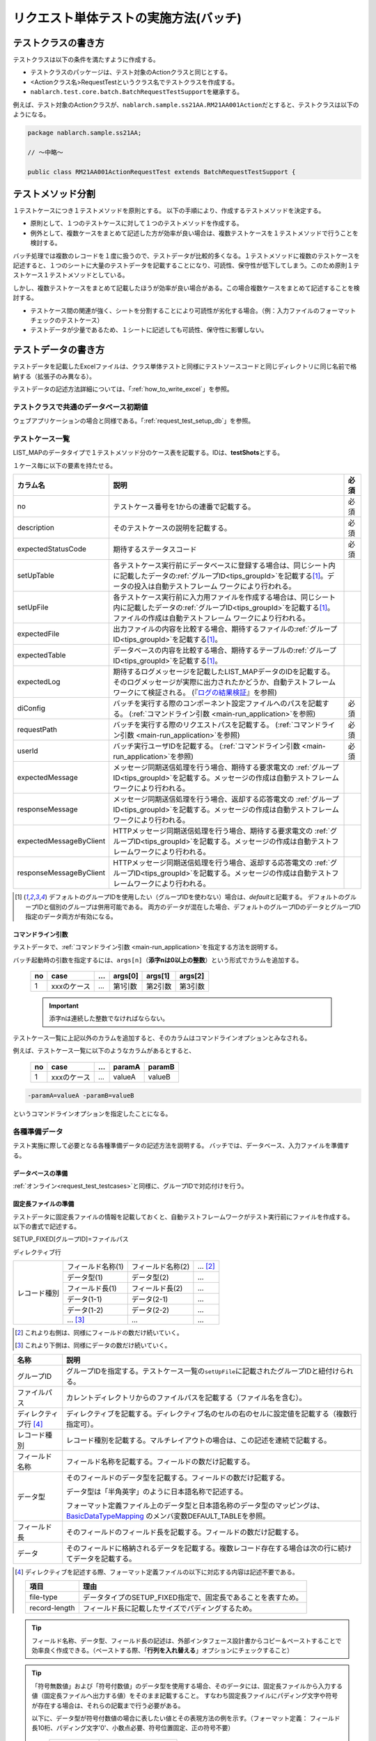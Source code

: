 .. _`batch_request_test`:

======================================
リクエスト単体テストの実施方法(バッチ)
======================================

--------------------
テストクラスの書き方
--------------------

テストクラスは以下の条件を満たすように作成する。

* テストクラスのパッケージは、テスト対象のActionクラスと同じとする。
* <Actionクラス名>RequestTestというクラス名でテストクラスを作成する。
* \ ``nablarch.test.core.batch.BatchRequestTestSupport``\ を継承する。

例えば、テスト対象のActionクラスが、\ ``nablarch.sample.ss21AA.RM21AA001Action``\ だとすると、\
テストクラスは以下のようになる。

.. code-block:: java

  package nablarch.sample.ss21AA;
  
  // ～中略～

  public class RM21AA001ActionRequestTest extends BatchRequestTestSupport {



------------------
テストメソッド分割
------------------

１テストケースにつき１テストメソッドを原則とする。
以下の手順により、作成するテストメソッドを決定する。

* 原則として、１つのテストケースに対して１つのテストメソッドを作成する。
* 例外として、複数ケースをまとめて記述した方が効率が良い場合は、複数テストケースを１テストメソッドで行うことを検討する。

バッチ処理では複数のレコードを１度に扱うので、テストデータが比較的多くなる。\
１テストメソッドに複数のテストケースを記述すると、１つのシートに大量のテストデータを記載することになり、\
可読性、保守性が低下してしまう。このため原則１テストケース１テストメソッドとしている。

しかし、複数テストケースをまとめて記載したほうが効率が良い場合がある。\
この場合複数ケースをまとめて記述することを検討する。

* テストケース間の関連が強く、シートを分割することにより可読性が劣化する場合。（例：入力ファイルのフォーマットチェックのテストケース）


* テストデータが少量であるため、１シートに記述しても可読性、保守性に影響しない。


--------------------
テストデータの書き方
--------------------

テストデータを記載したExcelファイルは、クラス単体テストと同様に\
テストソースコードと同じディレクトリに同じ名前で格納する（拡張子のみ異なる）。

テストデータの記述方法詳細については、「\ :ref:`how_to_write_excel`\ 」を参照。


テストクラスで共通のデータベース初期値
======================================

ウェブアプリケーションの場合と同様である。「\ :ref:`request_test_setup_db`\ 」を参照。
 

.. _`batch_test_testcases`:

テストケース一覧
================

LIST_MAPのデータタイプで１テストメソッド分のケース表を記載する。IDは、\ **testShots**\ とする。

..    .. image:: ./_image/testShots.png
..    :scale: 80


１ケース毎に以下の要素を持たせる。

======================= ========================================================================================= =====
カラム名                説明                                                                                      必須 
======================= ========================================================================================= =====
no                      テストケース番号を1からの連番で記載する。                                                 必須     
description             そのテストケースの説明を記載する。                                                        必須
expectedStatusCode      期待するステータスコード                                                                  必須 
setUpTable              各テストケース実行前にデータベースに登録する場合は、同じシート内に記載したデータの\            
                        :ref:`グループID<tips_groupId>`\ を記載する\ [1]_\ 。データの投入は自動テストフレーム          
                        ワークにより行われる。                                                                         
setUpFile               各テストケース実行前に入力用ファイルを作成する場合は、同じシート内に記載したデータの\          
                        :ref:`グループID<tips_groupId>`\ を記載する\ [1]_\ 。ファイルの作成は自動テストフレーム        
                        ワークにより行われる。                                                                         
expectedFile            出力ファイルの内容を比較する場合、期待するファイルの\ :ref:`グループID<tips_groupId>`\         
                        を記載する\ [1]_\ 。                                                                           
expectedTable           データベースの内容を比較する場合、期待するテーブルの\ :ref:`グループID<tips_groupId>`\         
                        を記載する\ [1]_\ 。                                                                           
expectedLog             期待するログメッセージを記載したLIST_MAPデータのIDを記載する。
                        そのログメッセージが実際に出力されたかどうか、自動テストフレームワークにて検証される。
                        (『\ `ログの結果検証`_\ 』を参照)
diConfig                バッチを実行する際のコンポーネント設定ファイルへのパスを記載する。                        必須 
                        (\ :ref:`コマンドライン引数 <main-run_application>`\ を参照)
requestPath             バッチを実行する際のリクエストパスを記載する。                                            必須 
                        (\ :ref:`コマンドライン引数 <main-run_application>`\ を参照)
userId                  バッチ実行ユーザIDを記載する。                                                            必須 
                        (\ :ref:`コマンドライン引数 <main-run_application>`\ を参照)
expectedMessage         メッセージ同期送信処理を行う場合、期待する要求電文の :ref:`グループID<tips_groupId>`\
                        を記載する。メッセージの作成は自動テストフレームワークにより行われる。
responseMessage         メッセージ同期送信処理を行う場合、返却する応答電文の :ref:`グループID<tips_groupId>`\
                        を記載する。メッセージの作成は自動テストフレームワークにより行われる。
expectedMessageByClient HTTPメッセージ同期送信処理を行う場合、期待する要求電文の :ref:`グループID<tips_groupId>`\
                        を記載する。メッセージの作成は自動テストフレームワークにより行われる。
responseMessageByClient HTTPメッセージ同期送信処理を行う場合、返却する応答電文の :ref:`グループID<tips_groupId>`\
                        を記載する。メッセージの作成は自動テストフレームワークにより行われる。
======================= ========================================================================================= =====

\


.. [1]
 デフォルトのグループIDを使用したい（グループIDを使わない）場合は、\ `default`\ と記載する。
 デフォルトのグループIDと個別のグループは併用可能である。
 両方のデータが混在した場合、デフォルトのグループIDのデータとグループID指定のデータ両方が有効になる。



コマンドライン引数
------------------

テストデータで、\ :ref:`コマンドライン引数 <main-run_application>`\ を指定する方法を説明する。


バッチ起動時の引数を指定するには、\
``args[n]``\ （\ **添字nは0以上の整数**\ ）という形式でカラムを追加する。


 == =========== === ======= ======= =======
 no case        ... args[0] args[1] args[2]
 == =========== === ======= ======= =======
 1  xxxのケース ... 第1引数 第2引数 第3引数
 == =========== === ======= ======= =======

 .. important::
  添字nは連続した整数でなければならない。

テストケース一覧に上記以外のカラムを追加すると、そのカラムは\
コマンドラインオプションとみなされる。

例えば、テストケース一覧に以下のようなカラムがあるとすると、


 == =========== === ======== =======
 no case        ...  paramA  paramB
 == =========== === ======== =======
 1  xxxのケース ...  valueA  valueB
 == =========== === ======== =======

\

.. code-block:: bash

 -paramA=valueA -paramB=valueB

というコマンドラインオプションを指定したことになる。



各種準備データ
==============

テスト実施に際して必要となる各種準備データの記述方法を説明する。
バッチでは、データベース、入力ファイルを準備する。


データベースの準備
------------------

:ref:`オンライン<request_test_testcases>`\ と同様に、グループIDで対応付けを行う。


.. _`how_to_setup_fixed_length_file`:

固定長ファイルの準備
--------------------

テストデータに固定長ファイルの情報を記載しておくと、自動テストフレームワークがテスト実行前にファイルを作成する。
以下の書式で記述する。


SETUP_FIXED[グループID]=ファイルパス
               
ディレクティブ行

+--------------+------------------+------------------+--------------+
|レコード種別  |フィールド名称(1) |フィールド名称(2) |...  [#]_\    |
|              +------------------+------------------+--------------+
|              |データ型(1)       |データ型(2)       |...           |
|              +------------------+------------------+--------------+
|              |フィールド長(1)   |フィールド長(2)   |...           |
|              +------------------+------------------+--------------+
|              |データ(1-1)       |データ(2-1)       |...           |
|              +------------------+------------------+--------------+
|              |データ(1-2)       |データ(2-2)       |...           |
|              +------------------+------------------+--------------+
|              |... \ [#]_\       |...               |...           |
+--------------+------------------+------------------+--------------+

\ 

.. [#] 
 これより右側は、同様にフィールドの数だけ続いていく。

.. [#]
 これより下側は、同様にデータの数だけ続いていく。

\


========================== ===============================================================================================================================================================================================================================================================
名称                       説明
========================== ===============================================================================================================================================================================================================================================================
グループID                 グループIDを指定する。テストケース一覧の\ ``setUpFile``\ に記載されたグループIDと紐付けられる。
ファイルパス               カレントディレクトリからのファイルパスを記載する（ファイル名を含む）。
ディレクティブ行 \ [#]_\   ディレクティブを記載する。ディレクティブ名のセルの右のセルに設定値を記載する（複数行指定可）。
レコード種別               レコード種別を記載する。マルチレイアウトの場合は、この記述を連続で記載する。
フィールド名称             フィールド名称を記載する。フィールドの数だけ記載する。
データ型                   そのフィールドのデータ型を記載する。フィールドの数だけ記載する。

                           データ型は「半角英字」のように日本語名称で記述する。

                           フォーマット定義ファイル上のデータ型と日本語名称のデータ型のマッピングは、 `BasicDataTypeMapping <https://github.com/nablarch/nablarch-testing/blob/master/src/main/java/nablarch/test/core/file/BasicDataTypeMapping.java>`_ のメンバ変数DEFAULT_TABLEを参照。
フィールド長               そのフィールドのフィールド長を記載する。フィールドの数だけ記載する。
データ                     そのフィールドに格納されるデータを記載する。複数レコード存在する場合は次の行に続けてデータを記載する。
========================== ===============================================================================================================================================================================================================================================================

.. [#]
 ディレクティブを記述する際、フォーマット定義ファイルの以下に対応する内容は記述不要である。

 ============== =============================================================
 項目           理由
 ============== =============================================================
 file-type      データタイプのSETUP_FIXED指定で、固定長であることを表すため。
 record-length  フィールド長に記載したサイズでパディングするため。
 ============== =============================================================


.. important::
.. textlint-disable ja-technical-writing/no-doubled-conjunction
 ひとつのレコード種別において、フィールド名称に\ **重複した名称は許容されない**\ 。例えば、「氏名」というフィールドが2つ以上存在してはならない。
 （通常、このような場合は「本会員氏名」と「家族会員氏名」のようにユニークなフィールド名称が付与される）
 異なるレコード種別間で、同一の名称が存在する場合は問題ない。
 （例えばヘッダレコードとトレーラレコードにそれぞれ「件数」というフィールド名称が存在してよい）
.. textlint-enable ja-technical-writing/no-doubled-conjunction

.. tip::
 フィールド名称、データ型、フィールド長の記述は、外部インタフェース設計書からコピー＆ペーストすることで効率良く作成できる。\
 （ペーストする際、「\ **行列を入れ替える**\ 」オプションにチェックすること）


.. tip::
 「符号無数値」および「符号付数値」のデータ型を使用する場合、そのデータには、固定長ファイルから入力する値（固定長ファイルへ出力する値）をそのまま記載すること。
 すなわち固定長ファイルにパディング文字や符号が存在する場合は、それらの記載まで行う必要がある。\
  
 以下に、データ型が符号付数値の場合に表したい値とその表現方法の例を示す。（フォーマット定義： フィールド長10桁、パディング文字'0'、小数点必要、符号位置固定、正の符号不要）
 
  =============== ===================== 
  表したい数値    テストデータ上の記載 
  =============== ===================== 
  12345           0000012345 
  -12.34          -000012.34 
  =============== =====================

 「符号無数値」および「符号付数値」をテストデータとして使用する場合、テスト用のデータタイプを設定する必要がある。

 以下に設定例を参照し、テスト用の設定を追加すること。

 .. code-block:: xml

  <component name="fixedLengthConvertorSetting"
      class="nablarch.core.dataformat.convertor.FixedLengthConvertorSetting">
    <property name="convertorTable">
      <map>
        <!--
        デフォルトの設定
        デフォルトの設定を行わないと、ここで設定した値でデフォルト設定が上書きされるため注意すること。
        -->
        <entry key="X" value="nablarch.core.dataformat.convertor.datatype.SingleByteCharacterString"/>
        <entry key="N" value="nablarch.core.dataformat.convertor.datatype.DoubleByteCharacterString"/>
        <entry key="XN" value="nablarch.core.dataformat.convertor.datatype.ByteStreamDataString"/>
        <entry key="Z" value="nablarch.core.dataformat.convertor.datatype.ZonedDecimal"/>
        <entry key="SZ" value="nablarch.core.dataformat.convertor.datatype.SignedZonedDecimal"/>
        <entry key="P" value="nablarch.core.dataformat.convertor.datatype.PackedDecimal"/>
        <entry key="SP" value="nablarch.core.dataformat.convertor.datatype.SignedPackedDecimal"/>
        <entry key="B" value="nablarch.core.dataformat.convertor.datatype.Bytes"/>
        <entry key="X9" value="nablarch.core.dataformat.convertor.datatype.NumberStringDecimal"/>
        <entry key="SX9" value="nablarch.core.dataformat.convertor.datatype.SignedNumberStringDecimal"/>

        <entry key="pad" value="nablarch.core.dataformat.convertor.value.Padding"/>
        <entry key="encoding" value="nablarch.core.dataformat.convertor.value.UseEncoding"/>
        <entry key="_LITERAL_" value="nablarch.core.dataformat.convertor.value.DefaultValue"/>
        <entry key="number" value="nablarch.core.dataformat.convertor.value.NumberString"/>
        <entry key="signed_number" value="nablarch.core.dataformat.convertor.value.SignedNumberString"/>

        <!--
        テスト用のデータタイプの設定
        符号無数値(X9)->TEST_X9:nablarch.test.core.file.StringDataType
        符号有数値(SX9)->TEST_SX9:nablarch.test.core.file.StringDataType
        -->
        <entry key="TEST_X9" value="nablarch.test.core.file.StringDataType"/>
        <entry key="TEST_SX9" value="nablarch.test.core.file.StringDataType"/>
      </map>
    </property>
  </component>





----

具体例を示す。このファイルは以下のレコードで構成されている。
 * ヘッダレコード１件
 * データレコード２件
 * トレーラレコード１件
 * エンドレコード１件


文字コードは\ ``Windows-31J``\ 、レコード区切り文字は\ ``CRLF``\ である。


----

``SETUP_FIXED=work/members.txt``

+-----------------+------------+-------------+-----------+
|text-encoding    |Windows-31J                           |
+-----------------+------------+-------------+-----------+
|record-separator |CRLF                                  |
+-----------------+------------+-------------+-----------+
|ヘッダ           |レコード区分|FILLER       |           |
|                 +------------+-------------+-----------+
|                 |半角数字    |半角         |           |
|                 +------------+-------------+-----------+
|                 |1           |10           |           |
|                 +------------+-------------+-----------+
|                 |0           |             |           |
+-----------------+------------+-------------+-----------+
|データ           |レコード区分|会員番号     |入会日     |
|                 +------------+-------------+-----------+
|                 |半角数字    |半角数字     |半角数字   |
|                 +------------+-------------+-----------+
|                 |1           |10           |8          |
|                 +------------+-------------+-----------+
|                 |1           |0000000001   |20100101   |
|                 +------------+-------------+-----------+
|                 |1           |0000000002   |20100102   |
+-----------------+------------+-------------+-----------+
|トレーラ         |レコード区分|レコード件数 |FILLER     |
|                 +------------+-------------+-----------+
|                 |半角数字    |数値         |半角       |
|                 +------------+-------------+-----------+
|                 |1           |5            |4          |
|                 +------------+-------------+-----------+
|                 |8           |2            |           |
+-----------------+------------+-------------+-----------+
|エンド           |レコード区分|FILLER       |           |
|                 +------------+-------------+-----------+
|                 |半角数字    |半角         |           |
|                 +------------+-------------+-----------+
|                 |1           |10           |           |
|                 +------------+-------------+-----------+
|                 |9           |             |           |
+-----------------+------------+-------------+-----------+

----

.. _`how_to_setup_csv_file`:

可変長ファイル（CSVファイル）の準備
-----------------------------------

可変長ファイル（CSVファイル）の準備も、固定長とほぼ同様である。
固定長との違いは、可変長ファイルの場合はフィールド長を記載しない点である。

``SETUP_VARIABLE=work/members.csv``
               
+-----------------+-------------+-------------+-----------+
|text-encoding    |Windows-31J                            |
+-----------------+-------------+-------------+-----------+
|record-separator |CRLF                                   |
+-----------------+-------------+-------------+-----------+
|ヘッダ           |レコード区分 |             |           |
|                 +-------------+-------------+-----------+
|                 |半角数字     |             |           |
|                 +-------------+-------------+-----------+
|                 |0            |             |           |
+-----------------+-------------+-------------+-----------+
|データ           |レコード区分 |会員番号     |入会日     |
|                 +-------------+-------------+-----------+
|                 |半角数字     |半角数字     |半角数字   |
|                 +-------------+-------------+-----------+
|                 |1            |0000000001   |20100101   |
|                 +-------------+-------------+-----------+
|                 |1            |0000000002   |20100102   |
+-----------------+-------------+-------------+-----------+
|トレーラ         |レコード区分 |レコード件数 |           |
|                 +-------------+-------------+-----------+
|                 |半角数字     |数値         |           |
|                 +-------------+-------------+-----------+
|                 |8            |2            |           |
+-----------------+-------------+-------------+-----------+
|エンド           |レコード区分 |             |           |
|                 +-------------+-------------+-----------+
|                 |半角数字     |             |           |
|                 +-------------+-------------+-----------+
|                 |9            |             |           |
+-----------------+-------------+-------------+-----------+

.. tip::
 フィールド区切り文字を変更する場合、フィールド区切り文字を
 ディレクティブで明示的に指定する。例えば、区切り文字をタブにしたい（TSVファイル）場合、
 以下のように、ディレクティブを指定する。
 
 ``field-separator=\t``

空のファイルを定義する方法
----------------------------------------
準備データや期待値として空のファイル(0バイトファイル)を定義したい場合がある。

テストシート上での空ファイルの定義は、以下の例のようにディレクティブ行を定義しレコードの定義を省略することで実現出来る。

**空のファイルの定義例**

``SETUP_VARIABLE=work/members.csv``
               
+-----------------+-------------+-------------+-----------+
|text-encoding    |Windows-31J                            |
+-----------------+-------------+-------------+-----------+
|record-separator |CRLF                                   |
+-----------------+-------------+-------------+-----------+
|//空ファイル                                             |
+-----------------+-------------+-------------+-----------+

各種期待値
==========

検索結果、データベースを期待値と比較する場合は、
それぞれのデータとテストケース一覧とをIDで紐付けする。


期待するデータベースの状態
--------------------------

:ref:`オンライン<request_test_expected_tables>`\ と同様に、期待するデータベースの状態をテストケース一覧とリンクさせる。


期待する固定長ファイル
----------------------

テスト対象バッチが出力する固定長ファイルをアサートする。\

準備データの場合、データタイプが、\ `SETUP_FIXED`\ であったが、
期待値を記述する場合は、\ `EXPECTED_FIXED`\ となる。

その他のテストデータの記述方法は、準備データと同様である。\
`固定長ファイルの準備`_\ を参照。

期待する可変長ファイル
----------------------

テスト対象バッチが出力する可変長ファイルをアサートする。\

準備データの場合、データタイプが、\ `SETUP_VARIABLE`\ であったが、
期待値を記述する場合は、\ `EXPECTED_VARIABLE`\ となる。

その他のテストデータの記述方法は、準備データと同様である。\
`可変長ファイル（CSVファイル）の準備`_\ を参照。


----------------------
テストメソッドの書き方
----------------------

スーパクラスについて
====================

``BatchRequestTestSupport``\ クラスを継承する。
このクラスでは、準備したテストデータを元に以下の手順でリクエスト単体テストを実行する。


テストメソッド作成
==================

準備したテストシートに対応するメソッドを作成する。


.. code-block:: java
    
    @Test
    public void testRegisterUser() {
    }


スーパクラスのメソッド呼び出し
==============================

テストメソッド内で、スーパクラスの以下のいずれかのメソッドを呼び出す。

* void execute()
* void execute(String sheetName)

通常の場合、execute()を使用する。\
引数ありのexecuteメソッドでは、テストデータのシート名を指定できるが、
通常、テストシート名とテストメソッド名は同一である。\
引数なしのexecuteメソッドを使用すると、テストデータのシート名に
テストメソッド名を指定したのと同じ動作となる。

.. code-block:: java
    
    @Test
    public void testResigster() {
        execute();   // 【説明】execute("testRegisterUser") と等価
    }


--------------
テスト起動方法
--------------

クラス単体テストと同様。通常のJUnitテストと同じように実行する。


--------------
テスト結果検証
--------------



データベースの結果検証
======================

テストケース一覧のexpectedTable欄にグループIDを記載することにより、
そのグループIDのテストデータで実際のファイル出力結果を確認できる。



ファイルの結果検証
==================

テストケース一覧のexpectedFile欄にグループIDを記載することにより、
そのグループIDのテストデータで実際のファイル出力結果を確認できる。

ファイル期待値の記述方法は、準備データの記述方法とほぼ同じである。
IDの記述方法だけが異なる。
ファイル種別ごとの記述方法を以下に示す。

===================== ==============================================  =========================================================
ファイル種別           グループID指定なし                             グループIDを指定ありの場合
===================== ==============================================  =========================================================
固定長ファイル        ``EXPECTED_FIXED=比較対象ファイルのパス``       ``EXPECTED_FIXED[グループID]=比較対象ファイルのパス``
可変長ファイル        ``EXPECTED_VARIABLE=比較対象ファイルのパス``    ``EXPECTED_VARIABLE[グループID]=比較対象ファイルのパス``
===================== ==============================================  =========================================================


ログの結果検証
==============

テストケース一覧のexpectedLog欄にグループIDを記載することにより、
そのグループIDのテストデータで実際のログ出力結果を確認できる。


以下の内容を記載する。

+------------------------+----------------------------+
|カラム名                |内容                        |
+========================+============================+
|logLevel                |期待するログのログレベル    |
+------------------------+----------------------------+
|message\ **N**\ [#]_\   |期待するログに含まれる文言  |
+------------------------+----------------------------+

\

.. [#]
 \ **N**\ は1以上の整数を指定することで複数の値（連続する値であること）
 (例) messsage1, message2...

.. tip::
 これらの条件は全て\ **AND**\ 条件である。
 以下のような場合には、期待するログが出力されたとは見なされない。
 
 * 期待する文言はログ出力されているが、\ **ログレベルが期待通りでない**\ 場合
 * ログレベルは合致しているが、期待する文言で、ログ出力されていないものが\ **１つでもある**\ 場合
 


具体例を以下に示す。

以下の例では、２種類のログ出力を期待している。

``LIST_MAP=expectedLogMessages``

======== ============= ====================== ==============
logLevel   message1     message2               message3
======== ============= ====================== ==============
 INFO      NB11AA0101  処理を開始します。     会員ID=[0001]
 FATAL     NB11AA0109  エラーが発生しました。	
======== ============= ====================== ==============

.. important::

  expectedLog欄にグループIDを記載した場合には、必ず期待するメッセージを1行以上設定すること。
  期待するメッセージが設定されていない場合(期待するメッセージが0行の場合)や、expectedLog欄に記載されたグループIDに紐付く
  LIST_MAP要素が存在しない場合には、本フレームワークは期待値の準備が不足していると判断し例外を送出する。


